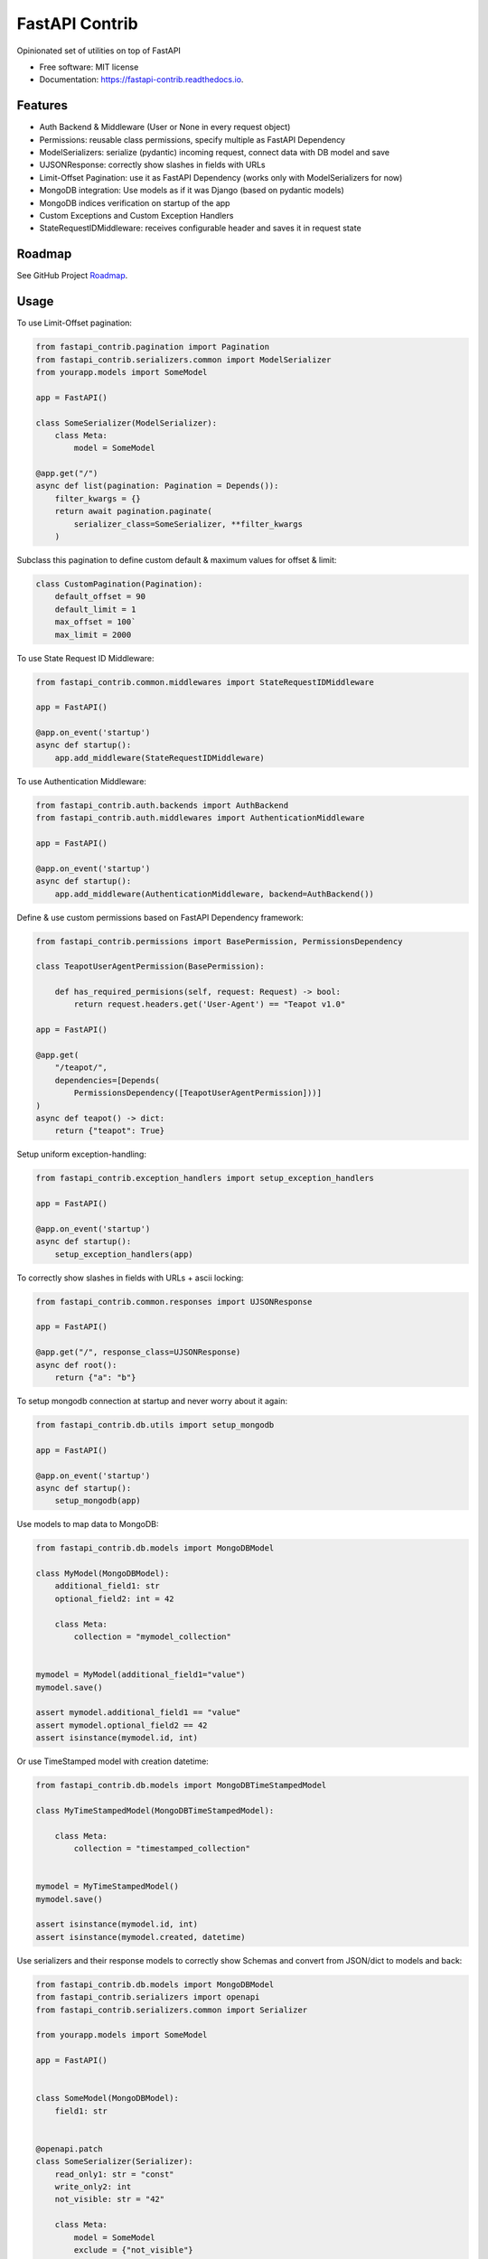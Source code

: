 ===============
FastAPI Contrib
===============


.. image:: https://img.shields.io/pypi/v/fastapi_contrib.svg
        :target: https://pypi.python.org/pypi/fastapi_contrib

.. image:: https://img.shields.io/travis/identixone/fastapi_contrib.svg
        :target: https://travis-ci.org/identixone/fastapi_contrib

.. image:: https://readthedocs.org/projects/fastapi-contrib/badge/?version=latest
        :target: https://fastapi-contrib.readthedocs.io/en/latest/?badge=latest
        :alt: Documentation Status


.. image:: https://pyup.io/repos/github/identixone/fastapi_contrib/shield.svg
     :target: https://pyup.io/repos/github/identixone/fastapi_contrib/
     :alt: Updates



Opinionated set of utilities on top of FastAPI


* Free software: MIT license
* Documentation: https://fastapi-contrib.readthedocs.io.


Features
--------

* Auth Backend & Middleware (User or None in every request object)
* Permissions: reusable class permissions, specify multiple as FastAPI Dependency
* ModelSerializers: serialize (pydantic) incoming request, connect data with DB model and save
* UJSONResponse: correctly show slashes in fields with URLs
* Limit-Offset Pagination: use it as FastAPI Dependency (works only with ModelSerializers for now)
* MongoDB integration: Use models as if it was Django (based on pydantic models)
* MongoDB indices verification on startup of the app
* Custom Exceptions and Custom Exception Handlers
* StateRequestIDMiddleware: receives configurable header and saves it in request state

Roadmap
--------

See GitHub Project `Roadmap <https://github.com/identixone/fastapi_contrib/projects/2>`_.

Usage
-----

To use Limit-Offset pagination:

.. code-block:: python

    from fastapi_contrib.pagination import Pagination
    from fastapi_contrib.serializers.common import ModelSerializer
    from yourapp.models import SomeModel

    app = FastAPI()

    class SomeSerializer(ModelSerializer):
        class Meta:
            model = SomeModel

    @app.get("/")
    async def list(pagination: Pagination = Depends()):
        filter_kwargs = {}
        return await pagination.paginate(
            serializer_class=SomeSerializer, **filter_kwargs
        )

Subclass this pagination to define custom default & maximum values for offset & limit:

.. code-block:: python

    class CustomPagination(Pagination):
        default_offset = 90
        default_limit = 1
        max_offset = 100`
        max_limit = 2000


To use State Request ID Middleware:

.. code-block:: python

    from fastapi_contrib.common.middlewares import StateRequestIDMiddleware

    app = FastAPI()

    @app.on_event('startup')
    async def startup():
        app.add_middleware(StateRequestIDMiddleware)


To use Authentication Middleware:

.. code-block:: python

    from fastapi_contrib.auth.backends import AuthBackend
    from fastapi_contrib.auth.middlewares import AuthenticationMiddleware

    app = FastAPI()

    @app.on_event('startup')
    async def startup():
        app.add_middleware(AuthenticationMiddleware, backend=AuthBackend())


Define & use custom permissions based on FastAPI Dependency framework:

.. code-block:: python

    from fastapi_contrib.permissions import BasePermission, PermissionsDependency

    class TeapotUserAgentPermission(BasePermission):

        def has_required_permisions(self, request: Request) -> bool:
            return request.headers.get('User-Agent') == "Teapot v1.0"

    app = FastAPI()

    @app.get(
        "/teapot/",
        dependencies=[Depends(
            PermissionsDependency([TeapotUserAgentPermission]))]
    )
    async def teapot() -> dict:
        return {"teapot": True}


Setup uniform exception-handling:

.. code-block:: python

    from fastapi_contrib.exception_handlers import setup_exception_handlers

    app = FastAPI()

    @app.on_event('startup')
    async def startup():
        setup_exception_handlers(app)


To correctly show slashes in fields with URLs + ascii locking:

.. code-block:: python

    from fastapi_contrib.common.responses import UJSONResponse

    app = FastAPI()

    @app.get("/", response_class=UJSONResponse)
    async def root():
        return {"a": "b"}


To setup mongodb connection at startup and never worry about it again:

.. code-block:: python

    from fastapi_contrib.db.utils import setup_mongodb

    app = FastAPI()

    @app.on_event('startup')
    async def startup():
        setup_mongodb(app)


Use models to map data to MongoDB:

.. code-block:: python

    from fastapi_contrib.db.models import MongoDBModel

    class MyModel(MongoDBModel):
        additional_field1: str
        optional_field2: int = 42

        class Meta:
            collection = "mymodel_collection"


    mymodel = MyModel(additional_field1="value")
    mymodel.save()

    assert mymodel.additional_field1 == "value"
    assert mymodel.optional_field2 == 42
    assert isinstance(mymodel.id, int)


Or use TimeStamped model with creation datetime:

.. code-block:: python

    from fastapi_contrib.db.models import MongoDBTimeStampedModel

    class MyTimeStampedModel(MongoDBTimeStampedModel):

        class Meta:
            collection = "timestamped_collection"


    mymodel = MyTimeStampedModel()
    mymodel.save()

    assert isinstance(mymodel.id, int)
    assert isinstance(mymodel.created, datetime)


Use serializers and their response models to correctly show Schemas and convert from JSON/dict to models and back:

.. code-block:: python

    from fastapi_contrib.db.models import MongoDBModel
    from fastapi_contrib.serializers import openapi
    from fastapi_contrib.serializers.common import Serializer

    from yourapp.models import SomeModel

    app = FastAPI()


    class SomeModel(MongoDBModel):
        field1: str


    @openapi.patch
    class SomeSerializer(Serializer):
        read_only1: str = "const"
        write_only2: int
        not_visible: str = "42"

        class Meta:
            model = SomeModel
            exclude = {"not_visible"}
            write_only_fields = {"write_only2"}
            read_only_fields = {"read_only1"}


    @app.get("/", response_model=SomeSerializer.response_model)
    async def root(serializer: SomeSerializer):
        model_instance = await serializer.save()
        return model_instance.dict()


POST-ing to this route following JSON:

.. code-block:: json

    {"read_only1": "a", "write_only2": 123, "field1": "b"}


Should return following response:

.. code-block:: json

    {"id": 1, "field1": "b", "read_only1": "const"}


Credits
-------

This package was created with Cookiecutter_ and the `audreyr/cookiecutter-pypackage`_ project template.

.. _Cookiecutter: https://github.com/audreyr/cookiecutter
.. _`audreyr/cookiecutter-pypackage`: https://github.com/audreyr/cookiecutter-pypackage
